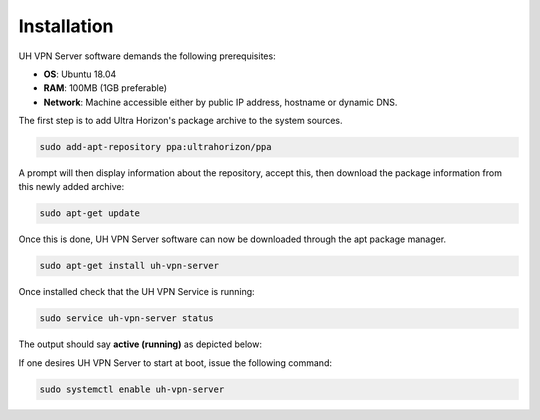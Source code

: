 Installation
============

UH VPN Server software demands the following prerequisites:

* **OS**: Ubuntu 18.04
* **RAM**: 100MB (1GB preferable)
* **Network**: Machine accessible either by public IP address, hostname or dynamic DNS.

The first step is to add Ultra Horizon's package archive to the system sources.

.. code-block:: bash

    sudo add-apt-repository ppa:ultrahorizon/ppa

A prompt will then display information about the repository, accept this, then download the package information
from this newly added archive:

.. code-block:: bash

    sudo apt-get update

Once this is done, UH VPN Server software can now be downloaded through the apt package manager.

.. code-block:: bash

    sudo apt-get install uh-vpn-server

Once installed check that the UH VPN Service is running:

.. code-block:: bash

    sudo service uh-vpn-server status

The output should say **active (running)** as depicted below:

.. image:: /_static/servers/service_status.png
  :width: 600
  :alt: Expected status

If one desires UH VPN Server to start at boot, issue the following command:

.. code-block:: bash

    sudo systemctl enable uh-vpn-server



